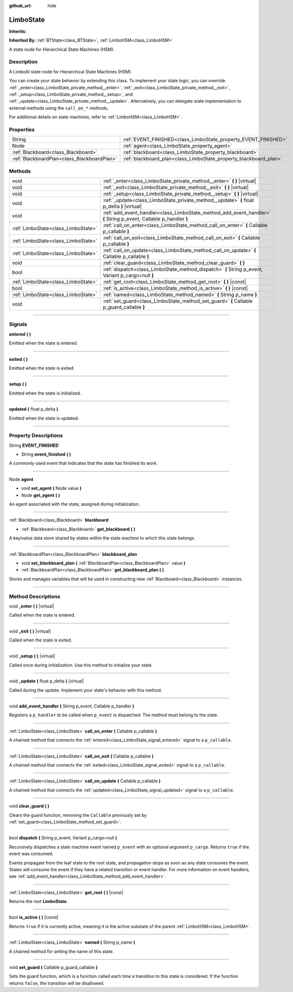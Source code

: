 :github_url: hide

.. DO NOT EDIT THIS FILE!!!
.. Generated automatically from Godot engine sources.
.. Generator: https://github.com/godotengine/godot/tree/4.2/doc/tools/make_rst.py.
.. XML source: https://github.com/godotengine/godot/tree/4.2/modules/limboai/doc_classes/LimboState.xml.

.. _class_LimboState:

LimboState
==========

**Inherits:** 

**Inherited By:** :ref:`BTState<class_BTState>`, :ref:`LimboHSM<class_LimboHSM>`

A state node for Hierarchical State Machines (HSM).

.. rst-class:: classref-introduction-group

Description
-----------

A LimboAI state node for Hierarchical State Machines (HSM).

You can create your state behavior by extending this class. To implement your state logic, you can override :ref:`_enter<class_LimboState_private_method__enter>`, :ref:`_exit<class_LimboState_private_method__exit>`, :ref:`_setup<class_LimboState_private_method__setup>`, and :ref:`_update<class_LimboState_private_method__update>`. Alternatively, you can delegate state implementation to external methods using the ``call_on_*`` methods.

For additional details on state machines, refer to :ref:`LimboHSM<class_LimboHSM>`.

.. rst-class:: classref-reftable-group

Properties
----------

.. table::
   :widths: auto

   +---------------------------------------------+-------------------------------------------------------------------+
   | String                                      | :ref:`EVENT_FINISHED<class_LimboState_property_EVENT_FINISHED>`   |
   +---------------------------------------------+-------------------------------------------------------------------+
   | Node                                        | :ref:`agent<class_LimboState_property_agent>`                     |
   +---------------------------------------------+-------------------------------------------------------------------+
   | :ref:`Blackboard<class_Blackboard>`         | :ref:`blackboard<class_LimboState_property_blackboard>`           |
   +---------------------------------------------+-------------------------------------------------------------------+
   | :ref:`BlackboardPlan<class_BlackboardPlan>` | :ref:`blackboard_plan<class_LimboState_property_blackboard_plan>` |
   +---------------------------------------------+-------------------------------------------------------------------+

.. rst-class:: classref-reftable-group

Methods
-------

.. table::
   :widths: auto

   +-------------------------------------+--------------------------------------------------------------------------------------------------------------------+
   | void                                | :ref:`_enter<class_LimboState_private_method__enter>` **(** **)** |virtual|                                        |
   +-------------------------------------+--------------------------------------------------------------------------------------------------------------------+
   | void                                | :ref:`_exit<class_LimboState_private_method__exit>` **(** **)** |virtual|                                          |
   +-------------------------------------+--------------------------------------------------------------------------------------------------------------------+
   | void                                | :ref:`_setup<class_LimboState_private_method__setup>` **(** **)** |virtual|                                        |
   +-------------------------------------+--------------------------------------------------------------------------------------------------------------------+
   | void                                | :ref:`_update<class_LimboState_private_method__update>` **(** float p_delta **)** |virtual|                        |
   +-------------------------------------+--------------------------------------------------------------------------------------------------------------------+
   | void                                | :ref:`add_event_handler<class_LimboState_method_add_event_handler>` **(** String p_event, Callable p_handler **)** |
   +-------------------------------------+--------------------------------------------------------------------------------------------------------------------+
   | :ref:`LimboState<class_LimboState>` | :ref:`call_on_enter<class_LimboState_method_call_on_enter>` **(** Callable p_callable **)**                        |
   +-------------------------------------+--------------------------------------------------------------------------------------------------------------------+
   | :ref:`LimboState<class_LimboState>` | :ref:`call_on_exit<class_LimboState_method_call_on_exit>` **(** Callable p_callable **)**                          |
   +-------------------------------------+--------------------------------------------------------------------------------------------------------------------+
   | :ref:`LimboState<class_LimboState>` | :ref:`call_on_update<class_LimboState_method_call_on_update>` **(** Callable p_callable **)**                      |
   +-------------------------------------+--------------------------------------------------------------------------------------------------------------------+
   | void                                | :ref:`clear_guard<class_LimboState_method_clear_guard>` **(** **)**                                                |
   +-------------------------------------+--------------------------------------------------------------------------------------------------------------------+
   | bool                                | :ref:`dispatch<class_LimboState_method_dispatch>` **(** String p_event, Variant p_cargo=null **)**                 |
   +-------------------------------------+--------------------------------------------------------------------------------------------------------------------+
   | :ref:`LimboState<class_LimboState>` | :ref:`get_root<class_LimboState_method_get_root>` **(** **)** |const|                                              |
   +-------------------------------------+--------------------------------------------------------------------------------------------------------------------+
   | bool                                | :ref:`is_active<class_LimboState_method_is_active>` **(** **)** |const|                                            |
   +-------------------------------------+--------------------------------------------------------------------------------------------------------------------+
   | :ref:`LimboState<class_LimboState>` | :ref:`named<class_LimboState_method_named>` **(** String p_name **)**                                              |
   +-------------------------------------+--------------------------------------------------------------------------------------------------------------------+
   | void                                | :ref:`set_guard<class_LimboState_method_set_guard>` **(** Callable p_guard_callable **)**                          |
   +-------------------------------------+--------------------------------------------------------------------------------------------------------------------+

.. rst-class:: classref-section-separator

----

.. rst-class:: classref-descriptions-group

Signals
-------

.. _class_LimboState_signal_entered:

.. rst-class:: classref-signal

**entered** **(** **)**

Emitted when the state is entered.

.. rst-class:: classref-item-separator

----

.. _class_LimboState_signal_exited:

.. rst-class:: classref-signal

**exited** **(** **)**

Emitted when the state is exited.

.. rst-class:: classref-item-separator

----

.. _class_LimboState_signal_setup:

.. rst-class:: classref-signal

**setup** **(** **)**

Emitted when the state is initialized.

.. rst-class:: classref-item-separator

----

.. _class_LimboState_signal_updated:

.. rst-class:: classref-signal

**updated** **(** float p_delta **)**

Emitted when the state is updated.

.. rst-class:: classref-section-separator

----

.. rst-class:: classref-descriptions-group

Property Descriptions
---------------------

.. _class_LimboState_property_EVENT_FINISHED:

.. rst-class:: classref-property

String **EVENT_FINISHED**

.. rst-class:: classref-property-setget

- String **event_finished** **(** **)**

A commonly used event that indicates that the state has finished its work.

.. rst-class:: classref-item-separator

----

.. _class_LimboState_property_agent:

.. rst-class:: classref-property

Node **agent**

.. rst-class:: classref-property-setget

- void **set_agent** **(** Node value **)**
- Node **get_agent** **(** **)**

An agent associated with the state, assigned during initialization.

.. rst-class:: classref-item-separator

----

.. _class_LimboState_property_blackboard:

.. rst-class:: classref-property

:ref:`Blackboard<class_Blackboard>` **blackboard**

.. rst-class:: classref-property-setget

- :ref:`Blackboard<class_Blackboard>` **get_blackboard** **(** **)**

A key/value data store shared by states within the state machine to which this state belongs.

.. rst-class:: classref-item-separator

----

.. _class_LimboState_property_blackboard_plan:

.. rst-class:: classref-property

:ref:`BlackboardPlan<class_BlackboardPlan>` **blackboard_plan**

.. rst-class:: classref-property-setget

- void **set_blackboard_plan** **(** :ref:`BlackboardPlan<class_BlackboardPlan>` value **)**
- :ref:`BlackboardPlan<class_BlackboardPlan>` **get_blackboard_plan** **(** **)**

Stores and manages variables that will be used in constructing new :ref:`Blackboard<class_Blackboard>` instances.

.. rst-class:: classref-section-separator

----

.. rst-class:: classref-descriptions-group

Method Descriptions
-------------------

.. _class_LimboState_private_method__enter:

.. rst-class:: classref-method

void **_enter** **(** **)** |virtual|

Called when the state is entered.

.. rst-class:: classref-item-separator

----

.. _class_LimboState_private_method__exit:

.. rst-class:: classref-method

void **_exit** **(** **)** |virtual|

Called when the state is exited.

.. rst-class:: classref-item-separator

----

.. _class_LimboState_private_method__setup:

.. rst-class:: classref-method

void **_setup** **(** **)** |virtual|

Called once during initialization. Use this method to initialize your state.

.. rst-class:: classref-item-separator

----

.. _class_LimboState_private_method__update:

.. rst-class:: classref-method

void **_update** **(** float p_delta **)** |virtual|

Called during the update. Implement your state's behavior with this method.

.. rst-class:: classref-item-separator

----

.. _class_LimboState_method_add_event_handler:

.. rst-class:: classref-method

void **add_event_handler** **(** String p_event, Callable p_handler **)**

Registers a ``p_handler`` to be called when ``p_event`` is dispatched. The method must belong to the state.

.. rst-class:: classref-item-separator

----

.. _class_LimboState_method_call_on_enter:

.. rst-class:: classref-method

:ref:`LimboState<class_LimboState>` **call_on_enter** **(** Callable p_callable **)**

A chained method that connects the :ref:`entered<class_LimboState_signal_entered>` signal to a ``p_callable``.

.. rst-class:: classref-item-separator

----

.. _class_LimboState_method_call_on_exit:

.. rst-class:: classref-method

:ref:`LimboState<class_LimboState>` **call_on_exit** **(** Callable p_callable **)**

A chained method that connects the :ref:`exited<class_LimboState_signal_exited>` signal to a ``p_callable``.

.. rst-class:: classref-item-separator

----

.. _class_LimboState_method_call_on_update:

.. rst-class:: classref-method

:ref:`LimboState<class_LimboState>` **call_on_update** **(** Callable p_callable **)**

A chained method that connects the :ref:`updated<class_LimboState_signal_updated>` signal to a ``p_callable``.

.. rst-class:: classref-item-separator

----

.. _class_LimboState_method_clear_guard:

.. rst-class:: classref-method

void **clear_guard** **(** **)**

Clears the guard function, removing the ``Callable`` previously set by :ref:`set_guard<class_LimboState_method_set_guard>`.

.. rst-class:: classref-item-separator

----

.. _class_LimboState_method_dispatch:

.. rst-class:: classref-method

bool **dispatch** **(** String p_event, Variant p_cargo=null **)**

Recursively dispatches a state machine event named ``p_event`` with an optional argument ``p_cargo``. Returns ``true`` if the event was consumed.

Events propagate from the leaf state to the root state, and propagation stops as soon as any state consumes the event. States will consume the event if they have a related transition or event handler. For more information on event handlers, see :ref:`add_event_handler<class_LimboState_method_add_event_handler>`.

.. rst-class:: classref-item-separator

----

.. _class_LimboState_method_get_root:

.. rst-class:: classref-method

:ref:`LimboState<class_LimboState>` **get_root** **(** **)** |const|

Returns the root **LimboState**.

.. rst-class:: classref-item-separator

----

.. _class_LimboState_method_is_active:

.. rst-class:: classref-method

bool **is_active** **(** **)** |const|

Returns ``true`` if it is currently active, meaning it is the active substate of the parent :ref:`LimboHSM<class_LimboHSM>`.

.. rst-class:: classref-item-separator

----

.. _class_LimboState_method_named:

.. rst-class:: classref-method

:ref:`LimboState<class_LimboState>` **named** **(** String p_name **)**

A chained method for setting the name of this state.

.. rst-class:: classref-item-separator

----

.. _class_LimboState_method_set_guard:

.. rst-class:: classref-method

void **set_guard** **(** Callable p_guard_callable **)**

Sets the guard function, which is a function called each time a transition to this state is considered. If the function returns ``false``, the transition will be disallowed.

.. |virtual| replace:: :abbr:`virtual (This method should typically be overridden by the user to have any effect.)`
.. |const| replace:: :abbr:`const (This method has no side effects. It doesn't modify any of the instance's member variables.)`
.. |vararg| replace:: :abbr:`vararg (This method accepts any number of arguments after the ones described here.)`
.. |constructor| replace:: :abbr:`constructor (This method is used to construct a type.)`
.. |static| replace:: :abbr:`static (This method doesn't need an instance to be called, so it can be called directly using the class name.)`
.. |operator| replace:: :abbr:`operator (This method describes a valid operator to use with this type as left-hand operand.)`
.. |bitfield| replace:: :abbr:`BitField (This value is an integer composed as a bitmask of the following flags.)`
